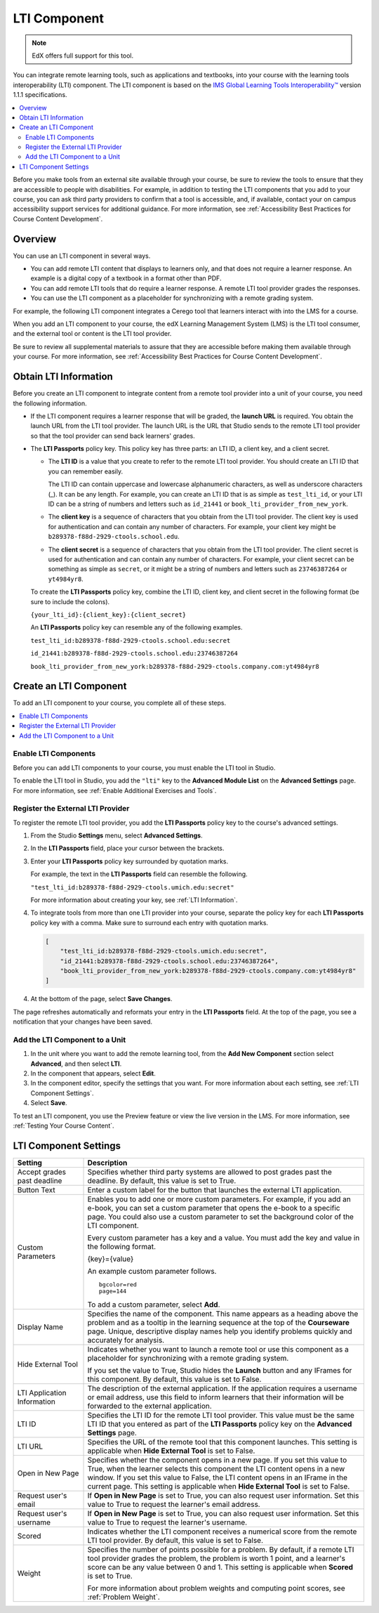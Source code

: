.. _LTI Component:

###############
LTI Component
###############

.. note:: EdX offers full support for this tool.

You can integrate remote learning tools, such as applications and textbooks,
into your course with the learning tools interoperability (LTI) component. The
LTI component is based on the `IMS Global Learning Tools Interoperability™
<http://www.imsglobal.org/LTI/v1p1p1/ltiIMGv1p1p1.html>`_ version 1.1.1
specifications.

.. contents::
   :local:
   :depth: 2

Before you make tools from an external site available through your course, be
sure to review the tools to ensure that they are accessible to people with
disabilities. For example, in addition to testing the LTI components that you
add to your course, you can ask third party providers to confirm that a tool is
accessible, and, if available, contact your on campus accessibility support
services for additional guidance. For more information, see :ref:`Accessibility
Best Practices for Course Content Development`.

*********************
Overview
*********************

You can use an LTI component in several ways.

* You can add remote LTI content that displays to learners only, and that does
  not require a learner response. An example is a digital copy of a textbook in
  a format other than PDF.

* You can add remote LTI tools that do require a learner response. A remote
  LTI tool provider grades the responses.

* You can use the LTI component as a placeholder for synchronizing with a
  remote grading system.

For example, the following LTI component integrates a Cerego tool that learners
interact with into the LMS for a course.

.. image:: ../../../shared/Images/LTIExample.png
   :alt: A page in the LMS showing the Cerego music player and a question for
    learners to answer about it.

When you add an LTI component to your course, the edX Learning Management
System (LMS) is the LTI tool consumer, and the external tool or content is the
LTI tool provider.

Be sure to review all supplemental materials to assure that they are accessible
before making them available through your course. For more information, see
:ref:`Accessibility Best Practices for Course Content Development`.


.. Alison Make this link V available when you add new LTI section to open source - Alison 14 Sept 15

.. You can also integrate content from an edX course into a remote learning management system such as Canvas or Blackboard. For more information about how to use Studio as an LTI tool provider, see :ref:`TBD`.

.. _LTI Information:

************************
Obtain LTI Information
************************

Before you create an LTI component to integrate content from a remote tool
provider into a unit of your course, you need the following information.

-  If the LTI component requires a learner response that will be graded, the
   **launch URL** is required. You obtain the launch URL from the LTI tool
   provider. The launch URL is the URL that Studio sends to the remote LTI tool
   provider so that the tool provider can send back learners' grades.

- The **LTI Passports** policy key. This policy key has three parts: an LTI ID,
  a client key, and a client secret.

  -  The **LTI ID** is a value that you create to refer to the remote LTI
     tool provider. You should create an LTI ID that you can remember easily.

     The LTI ID can contain uppercase and lowercase alphanumeric characters, as
     well as underscore characters (_). It can be any length. For example, you
     can create an LTI ID that is as simple as ``test_lti_id``, or your LTI ID
     can be a string of numbers and letters such as  ``id_21441`` or
     ``book_lti_provider_from_new_york``.

  -  The **client key** is a sequence of characters that you obtain from the
     LTI tool provider. The client key is used for authentication and can
     contain any number of characters. For example, your client key might be
     ``b289378-f88d-2929-ctools.school.edu``.

  -  The **client secret** is a sequence of characters that you obtain from the
     LTI tool provider. The client secret is used for authentication and can
     contain any number of characters. For example, your client secret can be
     something as simple as ``secret``, or it might be a string of numbers and
     letters such as ``23746387264`` or ``yt4984yr8``.

  To create the **LTI Passports** policy key, combine the LTI ID, client key,
  and client secret in the following format (be sure to include the colons).

  ``{your_lti_id}:{client_key}:{client_secret}``

  An **LTI Passports** policy key can resemble any of the following examples.

  ``test_lti_id:b289378-f88d-2929-ctools.school.edu:secret``

  ``id_21441:b289378-f88d-2929-ctools.school.edu:23746387264``

  ``book_lti_provider_from_new_york:b289378-f88d-2929-ctools.company.com:yt4984yr8``

************************
Create an LTI Component
************************

To add an LTI component to your course, you complete all of these steps.

.. contents::
   :local:
   :depth: 1

============================================
Enable LTI Components
============================================

Before you can add LTI components to your course, you must enable the
LTI tool in Studio.

To enable the LTI tool in Studio, you add the ``"lti"`` key to the **Advanced
Module List** on the **Advanced Settings** page. For more information, see
:ref:`Enable Additional Exercises and Tools`.

==========================================
Register the External LTI Provider
==========================================

To register the remote LTI tool provider, you add the **LTI Passports** policy
key to the course's advanced settings.

#. From the Studio **Settings** menu, select **Advanced Settings**.

#. In the **LTI Passports** field, place your cursor between the
   brackets.

#. Enter your **LTI Passports** policy key surrounded by quotation marks.

   For example, the text in the **LTI Passports** field can resemble the
   following.

   ``"test_lti_id:b289378-f88d-2929-ctools.umich.edu:secret"``

   For more information about creating your key, see :ref:`LTI Information`.

#. To integrate tools from more than one LTI provider into your
   course, separate the policy key for each **LTI Passports** policy key with a
   comma. Make sure to surround each entry with quotation marks.

   .. code-block:: xml

      [
          "test_lti_id:b289378-f88d-2929-ctools.umich.edu:secret",
          "id_21441:b289378-f88d-2929-ctools.school.edu:23746387264",
          "book_lti_provider_from_new_york:b289378-f88d-2929-ctools.company.com:yt4984yr8"
      ]

4. At the bottom of the page, select **Save Changes**.

The page refreshes automatically and reformats your entry in the **LTI
Passports** field. At the top of the page, you see a notification that your
changes have been saved.

==========================================
Add the LTI Component to a Unit
==========================================

#. In the unit where you want to add the remote learning tool, from the **Add
   New Component** section select **Advanced**, and then select **LTI**.

#. In the component that appears, select **Edit**.

#. In the component editor, specify the settings that you want. For more
   information about each setting, see :ref:`LTI Component Settings`.

#. Select **Save**.

To test an LTI component, you use the Preview feature or view the live version
in the LMS. For more information, see :ref:`Testing Your Course Content`.

.. _LTI Component settings:

**********************
LTI Component Settings
**********************

.. list-table::
   :widths: 20 80
   :header-rows: 1

   * - Setting
     - Description
   * - Accept grades past deadline
     - Specifies whether third party systems are allowed to post grades past
       the deadline. By default, this value is set to True.
   * - Button Text
     - Enter a custom label for the button that launches the external LTI
       application.
   * - Custom Parameters
     - Enables you to add one or more custom parameters. For example, if you
       add an e-book, you can set a custom parameter that opens the e-book to
       a specific page. You could also use a custom parameter to set the
       background color of the LTI component.

       Every custom parameter has a key and a value. You must add the key and
       value in the following format.

       {key}={value}

       An example custom parameter follows.

       ::

          bgcolor=red
          page=144

       To add a custom parameter, select **Add**.

   * - Display Name
     - Specifies the name of the component. This name appears as a heading
       above the problem and as a tooltip in the learning sequence at the top
       of the **Courseware** page. Unique, descriptive display names help you
       identify problems quickly and accurately for analysis.
   * - Hide External Tool
     - Indicates whether you want to launch a remote tool or use this component
       as a placeholder for synchronizing with a remote grading system.

       If you set the value to True, Studio hides the **Launch** button and any
       IFrames for this component. By default, this value is set to False.

   * - LTI Application Information
     - The description of the external application. If the application requires
       a username or email address, use this field to inform learners that
       their information will be forwarded to the external application.
   * - LTI ID
     - Specifies the LTI ID for the remote LTI tool provider. This value must
       be the same LTI ID that you entered as part of the **LTI Passports**
       policy key on the **Advanced Settings** page.
   * - LTI URL
     - Specifies the URL of the remote tool that this component launches. This
       setting is applicable when **Hide External Tool** is set to False.
   * - Open in New Page
     - Specifies whether the component opens in a new page. If you set this
       value to True, when the learner selects this component the LTI content
       opens in a new window. If you set this value to False, the LTI content
       opens in an IFrame in the current page. This setting is applicable when
       **Hide External Tool** is set to False.
   * - Request user's email
     - If **Open in New Page** is set to True, you can also request user
       information. Set this value to True to request the learner's email
       address.
   * - Request user's username
     - If **Open in New Page** is set to True, you can also request user
       information. Set this value to True to request the learner's username.
   * - Scored
     - Indicates whether the LTI component receives a numerical score from the
       remote LTI tool provider. By default, this value is set to False.
   * - Weight
     - Specifies the number of points possible for a problem. By default, if
       a remote LTI tool provider grades the problem, the problem is worth 1
       point, and a learner's score can be any value between 0 and 1. This
       setting is applicable when **Scored** is set to True.

       For more information about problem weights and computing point scores,
       see :ref:`Problem Weight`.
